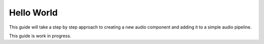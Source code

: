 .. _developer_guides_hello_world:

Hello World
===========

This guide will take a step by step approach to creating a new audio
component and adding it to a simple audio pipeline.

This guide is work in progress.
